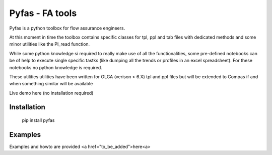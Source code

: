 ===========
Pyfas - FA tools
===========

Pyfas is a python toolbox for flow assurance engineers.

At this moment in time the toolbox contains specific classes for tpl, ppl and tab files with dedicated methods and some minor utilities like the PI_read function.

While some python knowledge si required to really make use of all the functionalities, some pre-defined notebooks can be of help to execute single specific tastks (like dumping all the trends or profiles in an excel spreadsheet). For these notebooks no python knowledge is required.

These utilities utilities have been written for OLGA (verison > 6.X) tpl and ppl files but will be extended to Compas if and when something similar will be available

Live demo here (no installation required)  

.. image:: http://mybinder.org/badge.svg :target: http://mybinder.org/repo/gpagliuca/pyfas

Installation
========
  pip install pyfas

Examples
========

Examples and howto are provided <a href="to_be_added">here<a>


